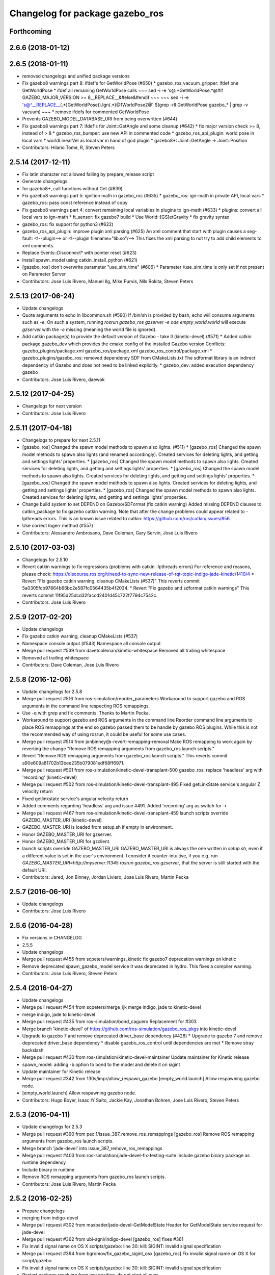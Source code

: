 ^^^^^^^^^^^^^^^^^^^^^^^^^^^^^^^^
Changelog for package gazebo_ros
^^^^^^^^^^^^^^^^^^^^^^^^^^^^^^^^

Forthcoming
-----------

2.6.6 (2018-01-12)
------------------

2.6.5 (2018-01-11)
------------------
* removed changelogs and unified package versions
* Fix gazebo8 warnings part 8: ifdef's for GetWorldPose (#650)
  * gazebo_ros_vacuum_gripper: ifdef one GetWorldPose
  * ifdef all remaining GetWorldPose calls
  ~~~
  sed -i -e 's@.*GetWorldPose.*@#if GAZEBO_MAJOR_VERSION >= 8\
  __REPLACE_\_&\
  \#else\
  &\
  \#endif
  ~~~
  ~~~
  sed -i -e \
  's@^__REPLACE_\_\(.*\)GetWorldPose()\.Ign\(.*\)@\1WorldPose\2@' \
  $(grep -rlI GetWorldPose gazebo\_* | grep -v vacuum)
  ~~~
  * remove ifdefs for commented GetWorldPose
* Prevents GAZEBO_MODEL_DATABASE_URI from being overwritten (#644)
* Fix gazebo8 warnings part 7: ifdef's for Joint::GetAngle and some cleanup (#642)
  * fix major version check >= 8, instead of > 8
  * gazebo_ros_bumper: use new API in commented code
  * gazebo_ros_api_plugin: world pose in local vars
  * worldLinearVel as local var in hand of god plugin
  * gazebo8+: Joint::GetAngle -> Joint::Position
* Contributors: Hilario Tome, R, Steven Peters

2.5.14 (2017-12-11)
-------------------
* Fix latin character not allowed failing by prepare_release script
* Generate changelogs
* for gazebo8+, call functions without Get (#639)
* Fix gazebo8 warnings part 5: ignition math in gazebo_ros (#635)
  * gazebo_ros: ign-math in private API, local vars
  * gazebo_ros: pass const reference instead of copy
* Fix gazebo8 warnings part 4: convert remaining local variables in plugins to ign-math (#633)
  * plugins: convert all local vars to ign-math
  * ft_sensor: fix gazebo7 build
  * Use World::[GS]etGravity
  * fix gravity syntax
* gazebo_ros: fix support for python3 (#622)
* gazebo_ros_api_plugin: improve plugin xml parsing (#625)
  An xml comment that start with plugin causes a seg-fault:
  <!--plugin-->
  or
  <!--plugin filename="lib.so"/-->
  This fixes the xml parsing to not try to add child elements
  to xml comments.
* Replace Events::Disconnect* with pointer reset (#623)
* Install spawn_model using catkin_install_python (#621)
* [gazebo_ros] don't overwrite parameter "use_sim_time" (#606)
  * Parameter /use_sim_time is only set if not present on Parameter Server
* Contributors: Jose Luis Rivero, Manuel Ilg, Mike Purvis, Nils Rokita, Steven Peters

2.5.13 (2017-06-24)
-------------------
* Update changelogs
* Quote arguments to echo in libcommon.sh (#590)
  If /bin/sh is provided by bash, echo will consume arguments such as `-e`. On such a system, running `rosrun gazebo_ros gzserver -e ode empty_world.world` will execute `gzserver` with the `-e` missing (meaning the world file is ignored).
* Add catkin package(s) to provide the default version of Gazebo - take II (kinetic-devel) (#571)
  * Added catkin package gazebo_dev which provides the cmake config of the installed Gazebo version
  Conflicts:
  gazebo_plugins/package.xml
  gazebo_ros/package.xml
  gazebo_ros_control/package.xml
  * gazebo_plugins/gazebo_ros: removed dependency SDF from CMakeLists.txt
  The sdformat library is an indirect dependency of Gazebo and does not need to be linked explicitly.
  * gazebo_dev: added execution dependency gazebo
* Contributors: Jose Luis Rivero, daewok

2.5.12 (2017-04-25)
-------------------
* Changelogs for next version
* Contributors: Jose Luis Rivero

2.5.11 (2017-04-18)
-------------------
* Changelogs to prepare for next 2.5.11
* [gazebo_ros] Changed the spawn model methods to spawn also lights. (#511)
  * [gazebo_ros] Changed the spawn model methods to spawn also lights (and renamed accordingly).
  Created services for deleting lights, and getting and settings lights' properties.
  * [gazebo_ros] Changed the spawn model methods to spawn also lights.
  Created services for deleting lights, and getting and settings lights' properties.
  * [gazebo_ros] Changed the spawn model methods to spawn also lights.
  Created services for deleting lights, and getting and settings lights' properties.
  * [gazebo_ros] Changed the spawn model methods to spawn also lights.
  Created services for deleting lights, and getting and settings lights' properties.
  * [gazebo_ros] Changed the spawn model methods to spawn also lights.
  Created services for deleting lights, and getting and settings lights' properties.
* Change build system to set DEPEND on Gazebo/SDFormat (fix catkin warning)
  Added missing DEPEND clauses to catkin_package to fix gazebo catkin warning. Note that after the change problems could appear related to -lpthreads errors. This is an known issue related to catkin: https://github.com/ros/catkin/issues/856.
* Use correct logerr method (#557)
* Contributors: Alessandro Ambrosano, Dave Coleman, Gary Servin, Jose Luis Rivero

2.5.10 (2017-03-03)
-------------------
* Changelogs for 2.5.10
* Revert catkin warnings to fix regressions (problems with catkin -lpthreads errors)
  For reference and reasons, please check:
  https://discourse.ros.org/t/need-to-sync-new-release-of-rqt-topic-indigo-jade-kinetic/1410/4
  * Revert "Fix gazebo catkin warning, cleanup CMakeLists (#537)"
  This reverts commit 5a0305fcb97864b66bc2e587fc0564435b4f2034.
  * Revert "Fix gazebo and sdformat catkin warnings"
  This reverts commit 11f95d25dcd32faccd2401d45c722f7794c7542c.
* Contributors: Jose Luis Rivero

2.5.9 (2017-02-20)
------------------
* Update changelogs
* Fix gazebo catkin warning, cleanup CMakeLists (#537)
* Namespace console output (#543)
  Namespace all console output
* Merge pull request #539 from davetcoleman/kinetic-whitespace
  Removed all trailing whitespace
* Removed all trailing whitespace
* Contributors: Dave Coleman, Jose Luis Rivero

2.5.8 (2016-12-06)
------------------
* Update changelogs for 2.5.8
* Merge pull request #516 from ros-simulation/reorder_parameters
  Workaround to support gazebo and ROS arguments in the command line respecting ROS remappings.
* Use -q with grep and fix comments. Thanks to Martin Pecka.
* Workaround to support gazebo and ROS arguments in the command line
  Reorder command line arguments to place ROS remappings at the end so
  gazebo passed them to be handle by gazebo ROS plugins. While this
  is not the recommended way of using rosrun, it could be useful for
  some use cases.
* Merge pull request #514 from jonbinney/jb-revert-remapping-removal
  Make ROS remapping to work again by reverting the change "Remove ROS remapping arguments from gazebo_ros launch scripts."
* Revert "Remove ROS remapping arguments from gazebo_ros launch scripts."
  This reverts commit a90e609a81702b13bee235b079081edf68ff6971.
* Merge pull request #501 from ros-simulation/kinetic-devel-transplant-500
  gazebo_ros: replace 'headless' arg with 'recording' (kinetic-devel)
* Merge pull request #502 from ros-simulation/kinetic-devel-transplant-495
  Fixed getLinkState service's angular Z velocity return
* Fixed getlinkstate service's angular velocity return
* Added comments regarding 'headless' arg and issue #491. Added 'recording' arg as switch for -r
* Merge pull request #467 from ros-simulation/kinetic-devel-transplant-459
  launch scripts override GAZEBO_MASTER_URI (kinetic-devel)
* GAZEBO_MASTER_URI is loaded from setup.sh if empty in environment.
* Honor GAZEBO_MASTER_URI for gzserver.
* Honor GAZEBO_MASTER_URI for gzclient.
* launch scripts override GAZEBO_MASTER_URI
  GAZEBO_MASTER_URI is always the one written in `setup.sh`, even if a different value is set in the user's environment.
  I consider it counter-intuitive, if you e.g. run `GAZEBO_MASTER_URI=http://myserver:11345 rosrun gazebo_ros gzserver`, that the server is still started with the default URI.
* Contributors: Jared, Jon Binney, Jordan Liviero, Jose Luis Rivero, Martin Pecka

2.5.7 (2016-06-10)
------------------
* Update changelogs
* Contributors: Jose Luis Rivero

2.5.6 (2016-04-28)
------------------
* Fix versions in CHANGELOG
* 2.5.5
* Update changelogs
* Merge pull request #455 from scpeters/warnings_kinetic
  fix gazebo7 deprecation warnings on kinetic
* Remove deprecated spawn_gazebo_model service
  It was deprecated in hydro.
  This fixes a compiler warning.
* Contributors: Jose Luis Rivero, Steven Peters

2.5.4 (2016-04-27)
------------------
* Update changelogs
* Merge pull request #454 from scpeters/merge_ijk
  merge indigo, jade to kinetic-devel
* merge indigo, jade to kinetic-devel
* Merge pull request #435 from ros-simulation/bond_caguero
  Replacement for #303
* Merge branch 'kinetic-devel' of https://github.com/ros-simulation/gazebo_ros_pkgs into kinetic-devel
* Upgrade to gazebo 7 and remove deprecated driver_base dependency (#426)
  * Upgrade to gazebo 7 and remove deprecated driver_base dependency
  * disable gazebo_ros_control until dependencies are met
  * Remove stray backslash
* Merge pull request #430 from ros-simulation/kinetic-devel-maintainer
  Update maintainer for Kinetic release
* spawn_model: adding -b option to bond to the model and delete it on sigint
* Update maintainer for Kinetic release
* Merge pull request #342 from 130s/impr/allow_respawn_gazebo
  [empty_world.launch] Allow respawning gazebo node.
* [empty_world.launch] Allow respawning gazebo node.
* Contributors: Hugo Boyer, Isaac IY Saito, Jackie Kay, Jonathan Bohren, Jose Luis Rivero, Steven Peters

2.5.3 (2016-04-11)
------------------
* Update changelogs for 2.5.3
* Merge pull request #390 from peci1/issue_387_remove_ros_remappings
  [gazebo_ros] Remove ROS remapping arguments from gazebo_ros launch scripts.
* Merge branch 'jade-devel' into issue_387_remove_ros_remappings
* Merge pull request #403 from ros-simulation/jade-devel-fix-testing-suite
  Include gazebo binary package as runtime dependency
* Include binary in runtime
* Remove ROS remapping arguments from gazebo_ros launch scripts.
* Contributors: Jose Luis Rivero, Martin Pecka

2.5.2 (2016-02-25)
------------------
* Prepare changelogs
* merging from indigo-devel
* Merge pull request #302 from maxbader/jade-devel-GetModelState
  Header for GetModelState service request for jade-devel
* Merge pull request #362 from ubi-agni/indigo-devel
  [gazebo_ros] fixes #361
* Fix invalid signal name on OS X
  scripts/gazebo: line 30: kill: SIGINT: invalid signal specification
* Merge pull request #364 from bgromov/fix_gazebo_sigint_osx
  [gazebo_ros] Fix invalid signal name on OS X for script/gazebo
* Fix invalid signal name on OS X
  scripts/gazebo: line 30: kill: SIGINT: invalid signal specification
* Restart package resolving from last position, do not start all over.
* 2.4.9
* Generate changelog
* Merge pull request #335 from pal-robotics-forks/add_range_sensor_plugin
  Adds range plugin for infrared and ultrasound sensors from PAL Robotics
* Merge pull request #350 from ros-simulation/indigo-devel_merged_from_jade
  Merge changes from jade-devel into indigo-devel
* Import changes from jade-branch
* Add range world and launch file
* Merge pull request #331 from iche033/fix_disconnect_event
  Fix crash due to world disconnect event
* fix crash
* Merge pull request #2 from ros-simulation/indigo-devel
  Indigo devel
* Merge pull request #314 from ros-simulation/gazebo_cpp11
  Set GAZEBO_CXX_FLAGS to fix c++11 compilation errors
* Set GAZEBO_CXX_FLAGS to fix c++11 compilation errors
* GetModelState modification for jade
* Contributors: Bence Magyar, Boris Gromov, Guillaume Walck, Ian Chen, John Hsu, Jose Luis Rivero, Markus Bader, Nate Koenig, Steven Peters, hsu, iche033

2.5.1 (2015-08-16 02:31)
------------------------
* Generate changelogs
* Merge pull request #352 from ros-simulation/add_range_sensor_plugin-jade
  Port of Pal Robotics range sensor plugin to Jade
* Port of Pal Robotics range sensor plugin to Jade
* Merge pull request #338 from ros-simulation/elevator
  Elevator plugin
* Merge pull request #330 from ros-simulation/issue_323
  run_depend on libgazebo5-dev (#323)
* Added a comment about the need of libgazebo5-dev in runtime
* Added missing files
* Added elevator plugin
* Merge pull request #336 from ros-simulation/jade-devel-c++11
  Use c++11
* Use c++11
* run_depend on libgazebo5-dev (#323)
  Declare the dependency.
  It can be fixed later if we don't want it.
* Contributors: Jose Luis Rivero, Nate Koenig, Steven Peters

2.5.0 (2015-04-30)
------------------
* changelogs
* run_depend on libgazebo5-dev instead of gazebo5
* changelogs
* change the rosdep key for gazebo to gazebo5
* Contributors: Steven Peters, William Woodall

2.4.9 (2015-08-16 01:30)
------------------------
* Generate changelog
* Merge pull request #335 from pal-robotics-forks/add_range_sensor_plugin
  Adds range plugin for infrared and ultrasound sensors from PAL Robotics
* Merge pull request #350 from ros-simulation/indigo-devel_merged_from_jade
  Merge changes from jade-devel into indigo-devel
* Import changes from jade-branch
* Add range world and launch file
* Merge pull request #331 from iche033/fix_disconnect_event
  Fix crash due to world disconnect event
* fix crash
* Merge pull request #2 from ros-simulation/indigo-devel
  Indigo devel
* Merge pull request #314 from ros-simulation/gazebo_cpp11
  Set GAZEBO_CXX_FLAGS to fix c++11 compilation errors
* Set GAZEBO_CXX_FLAGS to fix c++11 compilation errors
* Contributors: Bence Magyar, Ian Chen, Jose Luis Rivero, Nate Koenig, Steven Peters, iche033

2.4.8 (2015-03-17)
------------------
* Generate new changelog
* Merge pull request #242 from ros-simulation/multi_physics
  Specify physics engine in args to empty_world.launch
* Specify physics engine in args to empty_world.launch
* Contributors: Jose Luis Rivero, Steven Peters

2.4.7 (2014-12-15)
------------------
* Changelogs for 2.4.7 branch
* Merge pull request #255 from ros-simulation/fix_gazebo_ros_tutorial_url
  Update Gazebo/ROS tutorial URL
* Merge pull request #238 from ayrton04/indigo-devel
  Fixing handling of non-world frame velocities in setModelState.
* Merge pull request #278 from k-okada/93_indigo
  temporary hack to **fix** the -J joint position option (issue #93), slee...
* temporary hack to **fix** the -J joint position option (issue #93), sleeping for 1 second to avoid race condition. this branch should only be used for debugging, merge only as a last resort.
* Fixing set model state method and test
* Merge pull request #247 from peci1/patch-1
  [gazebo_ros] Fix for #246
* Extended the fix for #246 also to debug, gazebo, gzclient and perf scripts.
* Update Gazebo/ROS tutorial URL
* [gazebo_ros] Fix for #246
  Fixing issue #246 in gzserver.
* Merge pull request #237 from ros-simulation/update_header_license
  Update header license for Indigo
* Fixing handling of non-world frame velocities in setModelState.
* update headers to apache 2.0 license
* update headers to apache 2.0 license
* Contributors: John Hsu, Jose Luis Rivero, Martin Pecka, Steven Peters, Tom Moore, ayrton04, hsu

2.4.6 (2014-09-01)
------------------
* Changelogs for version 2.4.6
* Merge pull request #227 from ros-simulation/fix_get_physics_properties_non_ode_hydro
  check physics engine type before calling set_physics_properties and get\_...
* Merge pull request #232 from ros-simulation/fix_get_physics_properties_non_ode
  Fix get physics properties non ode
* Merge pull request #183 from ros-simulation/issue_182
  Fix STL iterator errors, misc. cppcheck (#182)
* check physics engine type before calling set_physics_properties and get_physics_properteis
* check physics engine type before calling set_physics_properties and get_physics_properteis
* Fixes for calling GetParam() with different physic engines.
* 2.3.6
* Update changelogs for the upcoming release
* Merge pull request #221 from ros-simulation/fix_build
  Fix build for gazebo4
* Fixed boost any cast
* Removed a few warnings
* Update for hydro + gazebo 1.9
* Fix build with gazebo4 and indigo
* Fix STL iterator errors, misc. cppcheck (#182)
  There were some errors in STL iterators.
  Initialized values of member variables in constructor.
  Removed an unused variable (model_name).
* Merge remote-tracking branch 'origin/hydro-devel' into camera-info-manager
* Merge pull request #1 from ros-simulation/hydro-devel
  Merge from upstream
* Contributors: Carlos Agüero, John Hsu, Jonathan Bohren, Jose Luis Rivero, Nate Koenig, Steven Peters, hsu, osrf

2.4.5 (2014-08-18)
------------------
* Changelogs for upcoming release
* Merge pull request #222 from ros-simulation/fix_build_indigo
  Port fix_build branch for indigo-devel (fix compilation for gazebo4)
* Port fix_build branch for indigo-devel
  See pull request #221
* Contributors: Jose Luis Rivero, hsu

2.4.4 (2014-07-18)
------------------
* Update Changelog
* Merge branch 'hydro-devel' into indigo-devel
* Merge remote-tracking branch 'upstream/hydro-devel' into hydro-devel
* Merge pull request #199 from Arn-O/hydro-devel
  change equality operator in rosrun scripts to be posix compliant
* Merge pull request #201 from jonbinney/indigo-repos
  Fix repository urls for indigo branch
* Merge pull request #202 from jonbinney/hydro-repos
  Fix repo names in package.xml's (hydro-devel branch)
* Fix repo names in package.xml's
* Fix repo names in package.xml's
* fix issue #198
  Operator ``==`` is not recognized by sh scripts.
* fix issue #198
  Operator ``==`` is not recognized by sh scripts.
* fix issue #198
  Operator ``==`` is not recognized by sh scripts.
* fix issue #198
  Operator ``==`` is not recognized by sh scripts.
* fix issue #198
  Operator ``==`` is not recognized by sh scripts.
* Merge remote-tracking branch 'origin/hydro-devel' into indigo-devel
* Merge pull request #190 from clynamen/patch-1
  Add verbose parameter
* Add verbose parameter
  Add verbose parameter for --verbose gazebo flag
* Merge pull request #188 from markusachtelik/hydro-devel
  added osx support for gazebo start scripts
* added osx support for gazebo start scripts
* Merge remote-tracking branch 'upstream/hydro-devel' into hydro-devel
* Merge remote-tracking branch 'upstream/hydro-devel' into hydro-devel
* Merge pull request #1 from ros-simulation/hydro-devel
  Merge from upstream
* Contributors: Arn-O, John Hsu, Jon Binney, Jonathan Bohren, Markus Achtelik, Markus Bader, Steven Peters, Vincenzo Comito

2.4.3 (2014-05-12)
------------------
* update changelog
* added osx support for gazebo start scripts
* update changelog
* Merge pull request #181 from ros-simulation/gazebo_plugins_undepend
  Reverse gazebo_ros dependency on gazebo_plugins
* Remove gazebo_ros dependency on gazebo_plugins
* Contributors: Markus Achtelik, Steven Peters

2.4.2 (2014-03-27)
------------------
* catkin_tag_changelog
* catkin_generate_changelog
* merging from hydro-devel
* 2.3.5
* catkin_tag_changelog
* catkin_generate_changelog and fix rst format for forthcoming logs
* Merge pull request #157 from pal-robotics/mini-fix
  Very small fix in gazebo_ros_api_plugin
* gazebo_ros: [less-than-minor] fix newlines
* gazebo_ros: remove assignment to self
  If this is needed for any twisted reason, it should be made clear
  anyway. Assuming this line is harmless and removing it because it
  generates cppcheck warnings.
* Merge remote-tracking branch 'upstream/hydro-devel' into hydro-devel
* Merge remote-tracking branch 'upstream/hydro-devel' into hydro-devel
* Contributors: Jim Rothrock, John Hsu, Paul Mathieu, hsu

2.4.1 (2013-11-13 18:52)
------------------------
* bump patch version for indigo-devel to 2.4.1
* merging from indigo-devel after 2.3.4 release
* "2.3.4"
* preparing for 2.3.4 release (catkin_generate_changelog, catkin_tag_changelog)
* Merge branch 'hydro-devel' of github.com:ros-simulation/gazebo_ros_pkgs into indigo-devel
* Merge pull request #150 from ros-simulation/spawn_model_pose_fix
  Spawn model pose fix
* remove debug statement
* fix sdf spawn with initial pose
* fix sdf spawn with initial pose
* Merge pull request #148 from ros-simulation/spawn_model_pose_fix
  fix spawn initial pose.  When model has a non-zero initial pose and user...
* Merge branch 'hydro-devel' into spawn_model_pose_fix
* Merge pull request #149 from ros-simulation/fix_indentation
  fix indentation
* fix indentation
* Merge pull request #142 from hsu/hydro-devel
  fix issue #38, gui segfault on model deletion
* Merge pull request #140 from v4hn/spawn_model_sleep
  replace time.sleep by rospy.Rate.sleep
* Merge pull request #137 from fsuarez6/patch-1
  Add time import
* Merge pull request #132 from po1/fix-iterators
  Fix iterator-related things
* fix spawn initial pose.  When model has a non-zero initial pose and user specified initial model spawn pose, add the two.
* fix issue #38, gui segfault on model deletion by removing an obsolete call to set selected object state to "normal".
* replace time.sleep by rospy.Rate.sleep
  time was not even imported, so I don't know
  why this could ever have worked...
* Add time import
  When using the -wait option the script fails because is missing the time import
* Use pre-increment for iterators
* Fix iterator erase() problems
* Contributors: Francisco, John Hsu, Paul Mathieu, hsu, v4hn

2.4.0 (2013-10-14)
------------------
* "2.4.0"
* catkin_generate_changelog
* Contributors: John Hsu

2.3.5 (2014-03-26)
------------------
* catkin_tag_changelog
* catkin_generate_changelog and fix rst format for forthcoming logs
* Merge pull request #157 from pal-robotics/mini-fix
  Very small fix in gazebo_ros_api_plugin
* gazebo_ros: [less-than-minor] fix newlines
* gazebo_ros: remove assignment to self
  If this is needed for any twisted reason, it should be made clear
  anyway. Assuming this line is harmless and removing it because it
  generates cppcheck warnings.
* Merge remote-tracking branch 'upstream/hydro-devel' into hydro-devel
* Merge remote-tracking branch 'upstream/hydro-devel' into hydro-devel
* Contributors: Jim Rothrock, John Hsu, Paul Mathieu, hsu

2.3.4 (2013-11-13 18:05)
------------------------
* "2.3.4"
* preparing for 2.3.4 release (catkin_generate_changelog, catkin_tag_changelog)
* Merge pull request #150 from ros-simulation/spawn_model_pose_fix
  Spawn model pose fix
* remove debug statement
* fix sdf spawn with initial pose
* fix sdf spawn with initial pose
* Merge pull request #148 from ros-simulation/spawn_model_pose_fix
  fix spawn initial pose.  When model has a non-zero initial pose and user...
* Merge branch 'hydro-devel' into spawn_model_pose_fix
* Merge pull request #149 from ros-simulation/fix_indentation
  fix indentation
* fix indentation
* Merge pull request #142 from hsu/hydro-devel
  fix issue #38, gui segfault on model deletion
* Merge pull request #140 from v4hn/spawn_model_sleep
  replace time.sleep by rospy.Rate.sleep
* Merge pull request #137 from fsuarez6/patch-1
  Add time import
* Merge pull request #132 from po1/fix-iterators
  Fix iterator-related things
* fix spawn initial pose.  When model has a non-zero initial pose and user specified initial model spawn pose, add the two.
* fix issue #38, gui segfault on model deletion by removing an obsolete call to set selected object state to "normal".
* replace time.sleep by rospy.Rate.sleep
  time was not even imported, so I don't know
  why this could ever have worked...
* Add time import
  When using the -wait option the script fails because is missing the time import
* Use pre-increment for iterators
* Fix iterator erase() problems
* Contributors: Francisco, John Hsu, Paul Mathieu, hsu, v4hn

2.3.3 (2013-10-10)
------------------
* "2.3.3"
* preparing for 2.3.3 release (catkin_generate_changelog, catkin_tag_changelog)
* Merge remote-tracking branch 'upstream/hydro-devel' into hydro-devel
* Merge pull request #118 from ros-simulation/hydro-debug-cleanup
  Hydro debug cleanup
* Cleaned up unnecessary debug output that was recently added
* Merge pull request #116 from ros-simulation/hydro-catkin-fix
  Fix for multiple plugin install locations
* Fixed issue where catkin_find returns more than one library if it is installed from both source and debian
* Fixed issue where catkin_find returns more than one library if it is installed from both source and debian
* Contributors: Dave Coleman, Jim Rothrock, John Hsu, Nate Koenig

2.3.2 (2013-09-19)
------------------
* preparing for 2.3.2 release
* Merge pull request #114 from hsu/hydro-devel
  preparing for 2.3.2 release
* bump versions to 2.3.2
* Updating changelog for 2.3.2
* Merge pull request #104 from ros-simulation/synchronize_with_drcsim_plugins
  synchronize with drcsim plugins
* Merge pull request #108 from ros-simulation/fix_gazebo_includes
  Make gazebo includes use full path
* Make gazebo includes use full path
  In the next release of gazebo, it will be required to use the
  full path for include files. For example,
  include <physics/physics.hh> will not be valid
  include <gazebo/physics/physics.hh> must be done instead.
* update gazebo includes
* Merge branch 'hydro-devel' of github.com:ros-simulation/gazebo_ros_pkgs into synchronize_with_drcsim_plugins
* Merge pull request #106 from ericperko/hydro-devel
  gazebo_ros: Fixed a minor typo in spawn_model error message when -model not specified
* Fixed a minor typo in spawn_model error message when -model not specified
* Merge branch 'hydro-devel' into synchronize_with_drcsim_plugins
* Contributors: Eric Perko, John Hsu, Steven Peters, hsu

2.3.1 (2013-08-27)
------------------
* Updating changelogs
* Merge pull request #103 from ros-simulation/ros_control_plugin_header
  Created a header file for the ros_control gazebo plugin
* Cleaned up template, fixes for header files
* Contributors: Dave Coleman, William Woodall

2.3.0 (2013-08-12)
------------------
* Updated changelogs
* Merge branch 'hydro-devel' of https://github.com/ros-simulation/gazebo_ros_pkgs into hydro-devel
* Merge pull request #100 from ros-simulation/fix_osx
  Fixes found while building on OS X
* gazebo_ros: fixed missing dependency on TinyXML
* gazebo_plugins: replace deprecated boost function
  This is related to this gazebo issue:
  https://bitbucket.org/osrf/gazebo/issue/581/boost-shared\_-_cast-are-deprecated-removed
* Contributors: Dave Coleman, Piyush Khandelwal, William Woodall

2.2.1 (2013-07-29 18:02)
------------------------
* Updated changelogs
* Contributors: Dave Coleman

2.2.0 (2013-07-29 13:55)
------------------------
* Updated changelogs
* Switched to pcl_conversions
* Merged hydro branch
* Merge branch 'hydro-devel' into add_video_plugin
* Merged hydro-devel
* Merge pull request #87 from ros-simulation/remove_SDF_find_package_hydro
  Remove find_package(SDF) from CMakeLists.txt
* Remove find_package(SDF) from CMakeLists.txt
  It is sufficient to find gazebo, which will export the information
  about the SDFormat package.
* Merge branch 'tranmission_parsing' into groovy-devel
* Merge branch 'hydro-devel' into tranmission_parsing
* Merge branch 'hydro-devel' into merge_hydro_into_groovy
* Merge branch 'hydro-devel' into groovy-devel
* Merged hydro-devel branch in groovy-devel
* Merged hydro-devel
* Merged from Hydro-devel
* Merge branch 'hydro-devel' into tranmission_parsing
* Contributors: Dave Coleman, John Hsu, Piyush Khandelwal, Steven Peters

2.1.5 (2013-07-18)
------------------
* changelogs for 2.1.5
* Merge pull request #77 from meyerj/fix_gazebo_ros_paths_plugin_variable_names
  gazebo_ros: fixed variable names in gazebo_ros_paths_plugin
* gazebo_ros: fixed variable names in gazebo_ros_paths_plugin
* Contributors: Dave Coleman, Johannes Meyer, Tully Foote

2.1.4 (2013-07-14)
------------------
* Bumped pkg version
* Updated changelogs
* Merge pull request #75 from ros-simulation/add_tbb_temp
  Add tbb temporarily to work around #74
* Contributors: Dave Coleman, Tully Foote

2.1.3 (2013-07-13)
------------------
* adding changelog 2.1.3
* Contributors: Tully Foote

2.1.2 (2013-07-12)
------------------
* Added changelogs
* Added author
* Merge pull request #70 from ros-simulation/cmake_cleanup
  Cmake cleanup
* Tweak to make SDFConfig.cmake
* Merge pull request #69 from ros-simulation/dev
  Cleaned up gazebo_ros_paths_plugin
* Cleaned up CMakeLists.txt for all gazebo_ros_pkgs
* Cleaned up gazebo_ros_paths_plugin
* Contributors: Dave Coleman, hsu

2.1.1 (2013-07-10)
------------------
* Merge branch 'hydro-devel' of github.com:ros-simulation/gazebo_ros_pkgs into hydro-devel
* Reduced number of debug msgs
* Merge pull request #66 from ros-simulation/dynamic_reconfigure
  Fixed dynamic reconfigure namespace, cleaned up various code
* Fixed physics dynamic reconfigure namespace
* Merge branch 'hydro-devel' into dev
* Merge pull request #65 from meyerj/fix_gazebo_ros_api_plugin_loaded_flag
  gazebo_ros: GazeboRosApiPlugin is not properly unloaded during destruction
* gazebo_ros_api_plugin: set plugin_loaded\_ flag to true in
  GazeboRosApiPlugin::Load() function
* Merge pull request #59 from ros-simulation/CMake_Tweak
  Added dependency to prevent missing msg header, cleaned up CMakeLists
* Merge pull request #62 from ros-simulation/move_python_pkgs
  Moved gazebo_interface.py from gazebo/ folder to gazebo_ros/ folder
* Merge pull request #61 from ros-simulation/no_gazebo_pkg
  No gazebo pkg
* Merge branch 'move_python_pkgs' into dev
* Actually we need __init_\_.py
* Cleaning up code
* Merge branch 'no_gazebo_pkg' into dev
* Merge branch 'move_python_pkgs' into dev
* Merge branch 'CMake_Tweak' into dev
* Moved gazebo_interface.py from gazebo/ folder to gazebo_ros/ folder
* Removed searching for plugins under 'gazebo' pkg because of rospack warnings
* Minor print modification
* Added dependency to prevent missing msg header, cleaned up CMakeLists
* Contributors: Dave Coleman, Johannes Meyer

2.1.0 (2013-06-27)
------------------
* Merge pull request #34 from meyerj/support_gazebo_package_name_for_plugins_patch
  also support gazebo instead of gazebo_ros for package exports
* gazebo_ros: added deprecated warning for packages that use gazebo as
  package name for exported paths
* Merge branch 'hydro-devel' of github.com:osrf/gazebo_ros_pkgs into hydro-devel
* Hiding some debug info
* Merge pull request #49 from meyerj/gazebo_ros_debug_install_space_fix
  debug script does not work in install space
* gazebo_ros: use rosrun in debug script, as rospack find gazebo_ros returns the wrong path in install space
* Hide Model XML debut output to console
* Merge remote-tracking branch 'origin/hydro-devel' into robot_hw_sim
* Merge pull request #42 from osrf/api_plugin_no_include
  gazebo_ros_api_plugin.h is no longer exposed in the include folder
* Merge branch 'hydro-devel' of https://github.com/osrf/gazebo_ros_pkgs into terminate_service_thread_fix
  Conflicts:
  gazebo_plugins/include/gazebo_plugins/PubQueue.h
* gazebo_ros_api_plugin.h is no longer exposed in the include folder
* Merge pull request #35 from meyerj/fix_include_directory_installation_target
  Header files of packages gazebo_ros and gazebo_plugins are installed to the wrong location
* Added args to launch files, documentation
* Merge pull request #28 from osrf/no_roscore_handling
  Better handling of gazebo_ros run when no roscore started
* gazebo_ros: also support gazebo instead of gazebo_ros as package name for plugin_path, gazebo_model_path or gazebo_media_path exports
* gazebo_plugins/gazebo_ros: fixed install directories for include files and gazebo scripts
* Merge pull request #26 from piyushk/robot-namespace-fix
  SDF and URDF now set robotNamespace for plugins
* changed comment location
* added block comments for walkChildAddRobotNamespace
* SDF and URDF now set robotNamespace for plugins
* Better handling of gazebo_ros run when no roscore started
* Contributors: Dave Coleman, Johannes Meyer, Piyush Khandelwal

2.0.2 (2013-06-20)
------------------
* Added Gazebo dependency
* Merge pull request #19 from piyushk/gazebo-script-bash-fix
  modified script to work in bash correctly (tested on ubuntu 12.04 LTS)
* changed the final kill to send a SIGINT and ensure only the last background process is killed.
* modified script to work in bash correctly (tested on ubuntu 12.04 LTS)
* Contributors: Dave Coleman, Piyush Khandelwal

2.0.1 (2013-06-19)
------------------
* Incremented version to 2.0.1
* Fixed circular dependency, removed deprecated pkgs since its a stand alone pkg
* Merge branch 'dave_dev' into hydro-devel
* Shortened line lengths of function headers
* Contributors: Dave Coleman

2.0.0 (2013-06-18)
------------------
* Changed version to 2.0.0 based on gazebo_simulator being 1.0.0
* Updated package.xml files for ros.org documentation purposes
* Merge pull request #15 from osrf/topics_services
  Revamped Gazebo Services
* Combined updateSDFModelPose and updateSDFName, added ability to spawn SDFs from model database, updates SDF version to lastest in parts of code, updated the tests
* Renamed Gazebo model to SDF model, added ability to spawn from online database
* Merge pull request #11 from osrf/plugin_updates
  Merged Atlas ROS Plugins
* Fixed really obvious error checking bug
* Deprecated -gazebo arg in favor of -sdf tag
* Reordered services and messages to be organized and reflect documentation. No code change
* Cleaned up file, addded debug info
* Merged changes from Atlas ROS plugins, cleaned up headers
* Merge pull request #8 from osrf/code_cleanup
  Code cleanup
* Small fixes per ffurrer's code review
* Deprecated warnings fixes
* Cleaned up comment blocks - removed from .cpp and added to .h
* Merged branches and more small cleanups
* Merge pull request #5 from osrf/shutdown_segfault_fix
  Shutdown segfault fix
* Small compile error fix
* Standardized function and variable naming convention, cleaned up function comments
* Reduced debug output and refresh frequency of robot spawner
* Converted all non-Gazebo pointers to boost shared_ptrs
* Removed old Gazebo XML handling functions - has been replaced by SDF, various code cleanup
* Removed the physics reconfigure node handle, switched to async ROS spinner, reduced required while loops
* Merge branch 'groovy-devel' of github.com:osrf/gazebo_pkgs into shutdown_segfault_fix
* Fixed shutdown segfault, renamed rosnode\_ to nh\_, made all member variables have _ at end, formatted functions
* Added small comment
* Merge branch 'groovy-devel' of https://github.com/osrf/gazebo_pkgs into groovy-devel
* adding install for gazebo_ros launchfiles
* Merge branch 'groovy-devel' into shutdown_segfault_fix
* Merge pull request #4 from osrf/ros_formatting
  Formatted files to be double space indent per ROS standards
* Formatted files to be double space indent per ROS standards
* Started fixing thread issues
* Merge pull request #3 from jhu-lcsr-forks/groovy-devel
  Fixing install script names
* Fixing install script names and adding gzserver and gdbrun to install command
* Fixed deprecated warnings, auto formatted file
* Cleaned up status messages
* Added -h -help --help arguemnts to spawn_model
* Merge branch 'groovy-devel' of github.com:osrf/gazebo_pkgs into groovy-devel
* Removed broken worlds
* Removed deprecated namespace argument
* Merge pull request #1 from fmder/groovy-devel
  Path to setup.sh was hard coded in the scripts
* Using pkg-config to find the script installation path.
  Corrected a bash typo with client_final variable in gazebo script.
* Cleaning up world files
* Deprecated fix
* Moved from gazebo_worlds
* Cleaning up launch files
* Moved from gazebo_worlds
* Fixing renaming errors
* Updated launch and world files and moved to gazebo_ros
* Combined gzclient and gzserver
* Added finished loading msg
* All packages building in Groovy/Catkin
* Imported from bitbucket.org
* Contributors: Dave Coleman, Jonathan Bohren, fmder1, hsu
